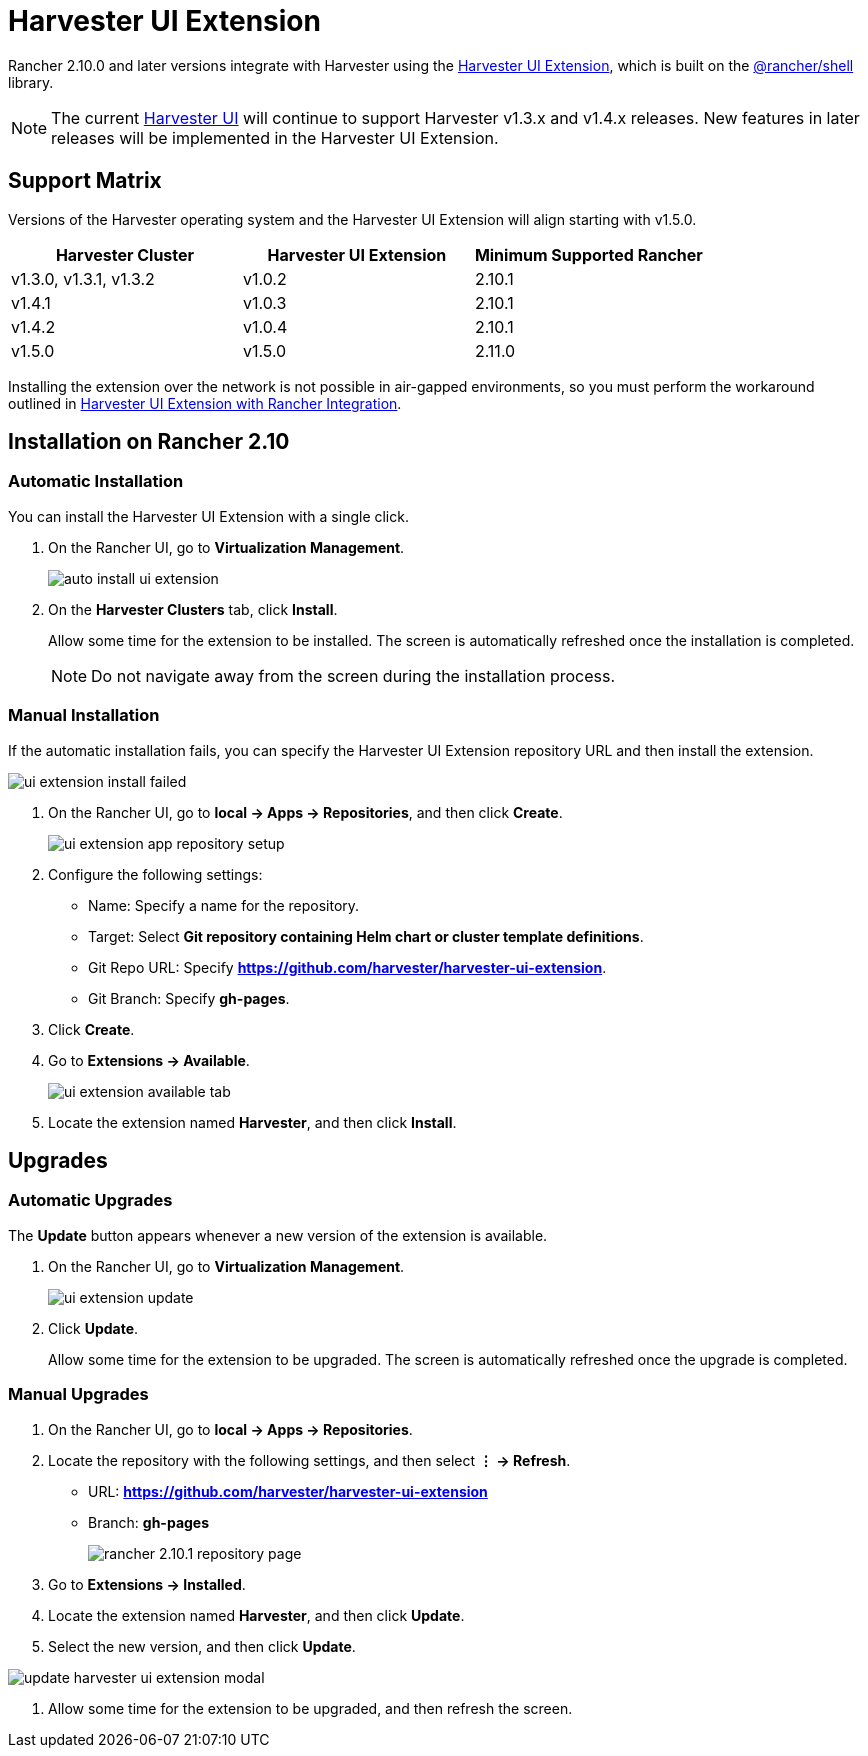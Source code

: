 = Harvester UI Extension

Rancher 2.10.0 and later versions integrate with Harvester using the https://github.com/harvester/harvester-ui-extension[Harvester UI Extension], which is built on the https://www.npmjs.com/package/@rancher/shell[@rancher/shell] library.

[NOTE]
====
The current https://github.com/harvester/dashboard[Harvester UI] will continue to support Harvester v1.3.x and v1.4.x releases. New features in later releases will be implemented in the Harvester UI Extension.
====

== Support Matrix

Versions of the Harvester operating system and the Harvester UI Extension will align starting with v1.5.0.

|===
| Harvester Cluster | Harvester UI Extension | Minimum Supported Rancher

| v1.3.0, v1.3.1,  v1.3.2
| v1.0.2
| 2.10.1

| v1.4.1 
| v1.0.3
| 2.10.1

| v1.4.2
| v1.0.4
| 2.10.1

| v1.5.0
| v1.5.0
| 2.11.0
|===

Installing the extension over the network is not possible in air-gapped environments, so you must perform the workaround outlined in xref:../../installation-setup/airgap.adoc#_harvester_ui_extension_with_rancher_integration[Harvester UI Extension with Rancher Integration].

== Installation on Rancher 2.10

=== Automatic Installation

You can install the Harvester UI Extension with a single click.

. On the Rancher UI, go to *Virtualization Management*.
+
image::rancher/auto-install-ui-extension.png[]

. On the *Harvester Clusters* tab, click *Install*.
+
Allow some time for the extension to be installed. The screen is automatically refreshed once the installation is completed.
+
[NOTE]
====
Do not navigate away from the screen during the installation process.
====

=== Manual Installation

If the automatic installation fails, you can specify the Harvester UI Extension repository URL and then install the extension.

image::rancher/ui-extension-install-failed.png[]

. On the Rancher UI, go to *local -> Apps -> Repositories*, and then click *Create*.
+
image::rancher/ui-extension-app-repository-setup.png[]

. Configure the following settings:
+
* Name: Specify a name for the repository.
* Target: Select *Git repository containing Helm chart or cluster template definitions*.
* Git Repo URL: Specify *https://github.com/harvester/harvester-ui-extension*.
* Git Branch: Specify *gh-pages*.

. Click *Create*.

. Go to *Extensions -> Available*.
+
image::rancher/ui-extension-available-tab.png[]

. Locate the extension named *Harvester*, and then click *Install*.

== Upgrades

=== Automatic Upgrades

The *Update* button appears whenever a new version of the extension is available.

. On the Rancher UI, go to *Virtualization Management*.
+
image::rancher/ui-extension-update.png[]

. Click *Update*.
+
Allow some time for the extension to be upgraded. The screen is automatically refreshed once the upgrade is completed.

=== Manual Upgrades

. On the Rancher UI, go to *local -> Apps -> Repositories*.

. Locate the repository with the following settings, and then select *⋮ -> Refresh*.
+
* URL: *https://github.com/harvester/harvester-ui-extension*
* Branch: *gh-pages*
+
image::upgrade/rancher-2.10.1-repository-page.png[]

. Go to *Extensions -> Installed*.

. Locate the extension named *Harvester*, and then click *Update*.

. Select the new version, and then click *Update*.

image::upgrade/update-harvester-ui-extension-modal.png[]

. Allow some time for the extension to be upgraded, and then refresh the screen.